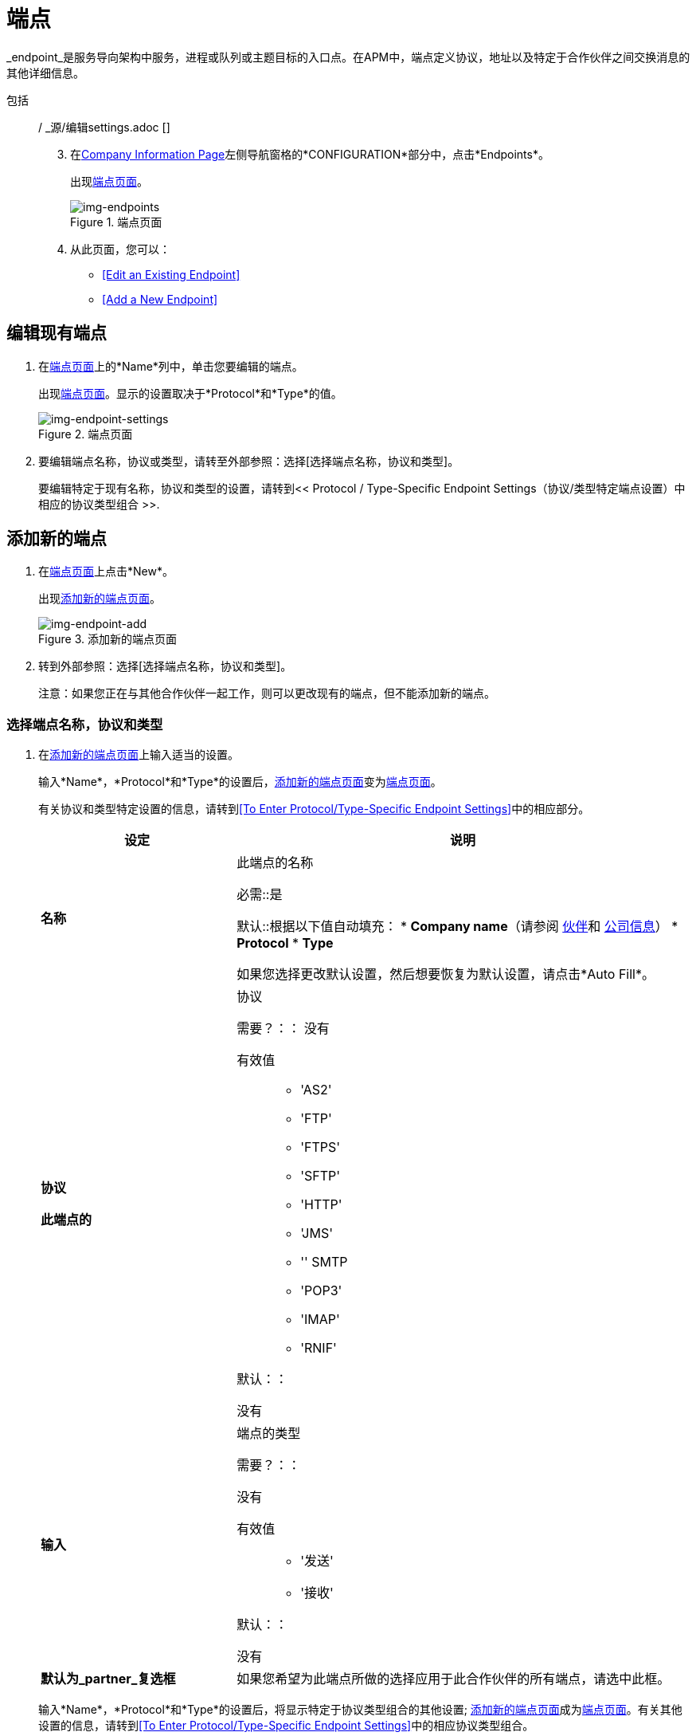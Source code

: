 = 端点

_endpoint_是服务导向架构中服务，进程或队列或主题目标的入口点。在APM中，端点定义协议，地址以及特定于合作伙伴之间交换消息的其他详细信息。


包括:: / _源/编辑settings.adoc []

[start=3]
. 在<<partner-configuration.adoc#img-company-information, Company Information Page>>左侧导航窗格的*CONFIGURATION*部分中，点击*Endpoints*。
+
出现<<img-endpoints>>。
+
[[img-endpoints]]
image::endpoints.png[img-endpoints, title="端点页面"]

. 从此页面，您可以：

*  <<Edit an Existing Endpoint>>
*  <<Add a New Endpoint>>

== 编辑现有端点

. 在<<img-endpoints>>上的*Name*列中，单击您要编辑的端点。
+
出现<<img-endpoint-settings-a>>。显示的设置取决于*Protocol*和*Type*的值。
+
[[img-endpoint-settings-a]]
image::endpoint-settings.png[img-endpoint-settings, title="端点页面"]

. 要编辑端点名称，协议或类型，请转至外部参照：选择[选择端点名称，协议和类型]。
+
要编辑特定于现有名称，协议和类型的设置，请转到<< Protocol / Type-Specific Endpoint Settings（协议/类型特定端点设置）中相应的协议类型组合
>>.

== 添加新的端点

. 在<<img-endpoints>>上点击*New*。
+
出现<<img-endpoint-add>>。
+
[[img-endpoint-add]]
image::endpoint.png[img-endpoint-add, title="添加新的端点页面"]

. 转到外部参照：选择[选择端点名称，协议和类型]。
+
注意：如果您正在与其他合作伙伴一起工作，则可以更改现有的端点，但不能添加新的端点。

===  [[选择]]选择端点名称，协议和类型

//// 
注释了端点添加图像？它在Dan的报告中显示是否注释掉了？克里斯7/2/2017
////

. 在<<img-endpoint-add>>上输入适当的设置。
+
输入*Name*，*Protocol*和*Type*的设置后，<<img-endpoint-add>>变为<<img-endpoint-settings-a>>。
+
有关协议和类型特定设置的信息，请转到<<To Enter Protocol/Type-Specific Endpoint Settings>>中的相应部分。
+
[%header,cols="3s,7a"]
|===
|设定 |说明

|名称

|此端点的名称

必需::是

默认::根据以下值自动填充：
*  *Company name*（请参阅 link:/anypoint-b2b/partners[伙伴]和 link:/anypoint-b2b/company-information[公司信息]）
*  *Protocol*
*  *Type*

如果您选择更改默认设置，然后想要恢复为默认设置，请点击*Auto Fill*。


|协议

此端点的|协议

需要？：：
没有

有效值::

*  'AS2'
*  'FTP'
*  'FTPS'
*  'SFTP'
*  'HTTP'
*  'JMS'
*  '' SMTP
*  'POP3'
*  'IMAP'
*  'RNIF'

默认：：

没有

|输入

|端点的类型

需要？：：

没有

有效值::

*  '发送'
*  '接收'

默认：：

没有

|默认为_partner_复选框

|如果您希望为此端点所做的选择应用于此合作伙伴的所有端点，请选中此框。

|===
+
输入*Name*，*Protocol*和*Type*的设置后，将显示特定于协议类型组合的其他设置; <<img-endpoint-add>>成为<<img-endpoint-settings-b>>。有关其他设置的信息，请转到<<To Enter Protocol/Type-Specific Endpoint Settings>>中的相应协议类型组合。
+
[[img-endpoint-settings-b]]
image::endpoint-settings.png[img-endpoint-settings, title="端点页面"]

== 协议/类型特定的端点设置

对于给定的端点，您为*Protocol*和*Type*选择的值确定显示哪些附加设置。这些附加设置是相应 link:/mule-user-guide/v/3.8/anypoint-connectors[Anypoint连接器]中提供的设置的子集。

=== 输入协议/类型特定的端点设置

选择与您输入设置的端点的协议类型相对应的部分。

*  <<AS2 Send Settings>>
*  <<AS2 Receive Settings>>
*  <<FTP Send Settings>>
*  <<FTPS Send Settings>>
*  <<FTPS Receive Settings>>
*  <<SFTP Send Settings>>
*  <<SFTP Receive Settings>>
*  <<HTTP Send Settings>>
*  <<HTTP Receive Settings>>
*  <<JMS Send Settings>>
*  <<JMS Receive Settings>>
*  <<SMTP Send Settings>>
*  <<POP3 Receive Settings>>
*  <<IMAP Receive Settings>>
*  <<RNIF Settings>>

=== 保存端点设置

请参阅 link:/anypoint-b2b/partner-configuration#saving-settings[保存设置]。



=== 添加一个端点属性

. 点击*Add Endpoint Property*。
+
出现*Add Property*框。请参阅下面的表格来添加属性设置。
+
[%header,cols="3s,7a"]
|===
|设定 |说明

|属性类型
|包含可以跟踪的属性类型的下拉列表框

需要？：：
是

默认：：
`None`

|属性来源类型
|包含可跟踪属性的有效来源的下拉列表框

需要？：：
是

有效值:: `Inbound Properties`
+
`Outbound Properties`
+
`Constant`
+
`MEL Expression`

默认：：
`None`

|属性来源
|标识此属性的来源

需要？：：
是

有效值::
+
* 有效的XPath表达式（用于XML文档）
+
* 有效的JSONPath表达式（用于JSON或EDI文档）



|===


包括:: / _源/端点AS2-send.adoc []
包括:: / _源/端点AS2-receive.adoc []
包括:: / _源/端点的ftp-send.adoc []
包括:: / _源/端点FTPS-send.adoc []
包括:: / _源/端点FTPS-receive.adoc []
包括:: / _源/端点SFTP-send.adoc []
包括:: / _源/端点SFTP-receive.adoc []
包括:: / _源/端点-HTTP-send.adoc []
包括:: / _源/端点-HTTP-receive.adoc []
包括:: / _源/端点JMS-send.adoc []
包括:: / _源/端点JMS-receive.adoc []
包括:: / _源/端点SMTP-send.adoc []
包括:: / _源/端点POP3-receive.adoc []
包括:: / _源/端点-IMAP-receive.adoc []
包括:: / _源/端点rnif.adoc []
